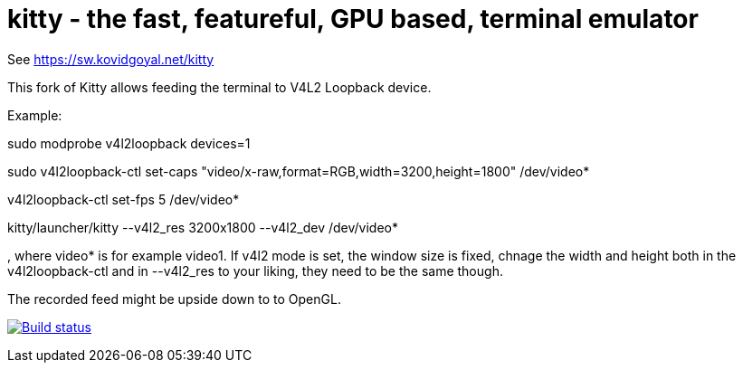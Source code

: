 = kitty - the fast, featureful, GPU based, terminal emulator

See https://sw.kovidgoyal.net/kitty

This fork of Kitty allows feeding the terminal to V4L2 Loopback device.

Example:

sudo modprobe v4l2loopback devices=1

sudo v4l2loopback-ctl set-caps "video/x-raw,format=RGB,width=3200,height=1800" /dev/video*

v4l2loopback-ctl set-fps 5 /dev/video*

kitty/launcher/kitty --v4l2_res 3200x1800 --v4l2_dev /dev/video*

, where video* is for example video1. If v4l2 mode is set, the window size is fixed, chnage the width and height both in the v4l2loopback-ctl and in --v4l2_res to your liking, they need to be the same though.

The recorded feed might be upside down to to OpenGL.



image:https://circleci.com/gh/kovidgoyal/kitty.svg?style=svg["Build status", link="https://circleci.com/gh/kovidgoyal/kitty"]
